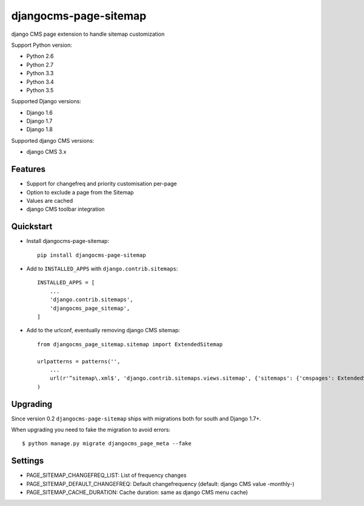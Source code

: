 ======================
djangocms-page-sitemap
======================

.. image:: https://img.shields.io/pypi/v/djangocms-page-sitemap.svg?style=flat-square
    :target: https://pypi.python.org/pypi/djangocms-page-sitemap
    :alt: Latest PyPI version

.. image:: https://img.shields.io/pypi/dm/djangocms-page-sitemap.svg?style=flat-square
    :target: https://pypi.python.org/pypi/djangocms-page-sitemap
    :alt: Monthly downloads

.. image:: https://img.shields.io/pypi/pyversions/djangocms-page-sitemap.svg?style=flat-square
    :target: https://pypi.python.org/pypi/djangocms-page-sitemap
    :alt: Python versions

.. image:: https://img.shields.io/travis/nephila/djangocms-page-sitemap.svg?style=flat-square
    :target: https://travis-ci.org/nephila/djangocms-page-sitemap
    :alt: Latest Travis CI build status

.. image:: https://img.shields.io/coveralls/nephila/djangocms-page-sitemap/master.svg?style=flat-square
    :target: https://coveralls.io/r/nephila/djangocms-page-sitemap?branch=master
    :alt: Test coverage

.. image:: https://img.shields.io/codecov/c/github/nephila/djangocms-page-sitemap/develop.svg?style=flat-square
    :target: https://codecov.io/github/nephila/djangocms-page-sitemap
    :alt: Test coverage

.. image:: https://codeclimate.com/github/nephila/djangocms-page-sitemap/badges/gpa.svg?style=flat-square
   :target: https://codeclimate.com/github/nephila/djangocms-page-sitemap
   :alt: Code Climate

django CMS page extension to handle sitemap customization

Support Python version:

* Python 2.6
* Python 2.7
* Python 3.3
* Python 3.4
* Python 3.5

Supported Django versions:

* Django 1.6
* Django 1.7
* Django 1.8

Supported django CMS versions:

* django CMS 3.x


Features
--------

* Support for changefreq and priority customisation per-page
* Option to exclude a page from the Sitemap
* Values are cached
* django CMS toolbar integration


Quickstart
----------

* Install djangocms-page-sitemap::

    pip install djangocms-page-sitemap

* Add to ``INSTALLED_APPS`` with ``django.contrib.sitemaps``::

    INSTALLED_APPS = [
        ...
        'django.contrib.sitemaps',
        'djangocms_page_sitemap',
    ]

* Add to the urlconf, eventually removing django CMS sitemap::

    from djangocms_page_sitemap.sitemap import ExtendedSitemap

    urlpatterns = patterns('',
        ...
        url(r'^sitemap\.xml$', 'django.contrib.sitemaps.views.sitemap', {'sitemaps': {'cmspages': ExtendedSitemap}}),
    )

Upgrading
---------

Since version 0.2 ``djangocms-page-sitemap`` ships with migrations both for south and Django 1.7+.

When upgrading you need to fake the migration to avoid errors::

    $ python manage.py migrate djangocms_page_meta --fake


Settings
--------

* PAGE_SITEMAP_CHANGEFREQ_LIST: List of frequency changes
* PAGE_SITEMAP_DEFAULT_CHANGEFREQ: Default changefrequency (default: django CMS value -monthly-)
* PAGE_SITEMAP_CACHE_DURATION: Cache duration: same as django CMS menu cache)
